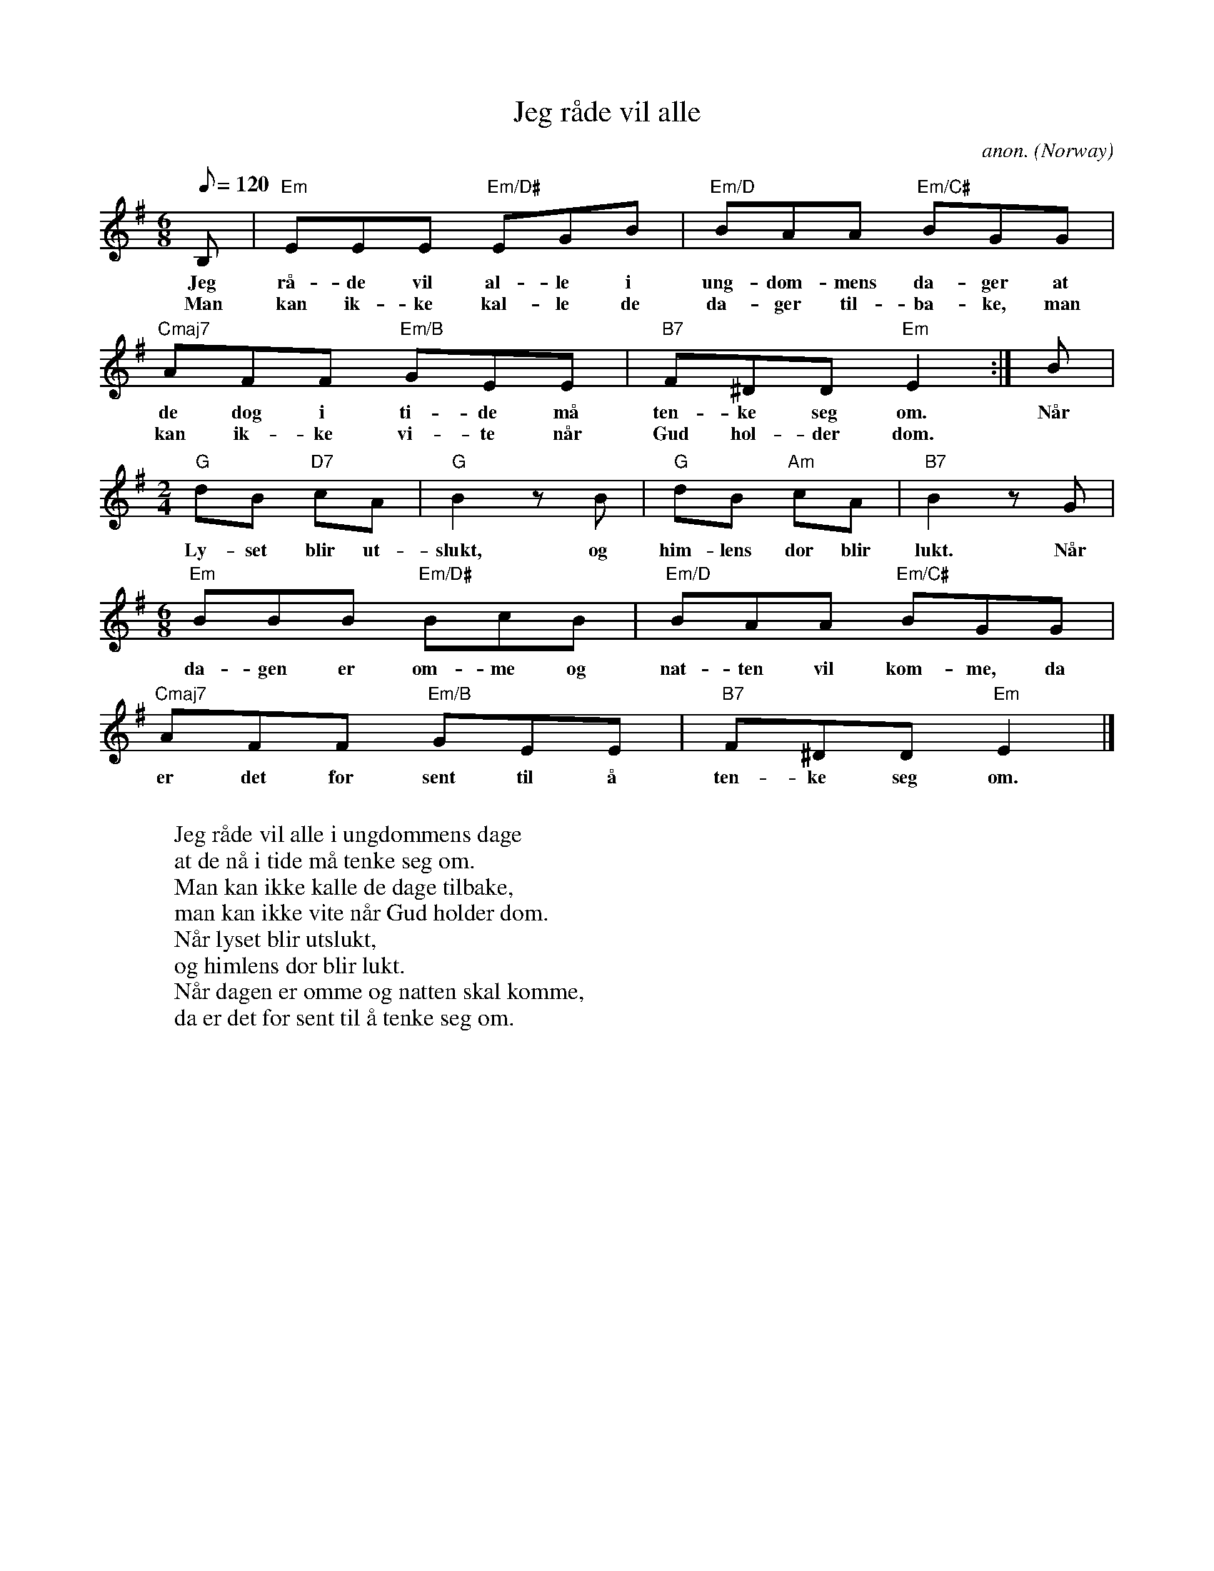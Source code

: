X: 1
T:Jeg r\aade vil alle
C:anon.
O:Norway
Z:Transcribed by Frank Nordberg - http://www.musicaviva.com
M:6/8
L:1/8
Q:120
K:Emin
B,|"Em"EEE "Em/D#"EGB|"Em/D"BAA "Em/C#"BGG|
w:Jeg r\aa-de vil al-le i ung-dom-mens da-ger at
w:Man kan ik-ke kal- le de da-ger til-ba-ke, man
"Cmaj7"AFF "Em/B"GEE|"B7"F^DD"Em"E2:|B|
w:de dog i ti- de m\aa ten-ke seg om. N\aar
w:kan ik-ke vi-te n\aar Gud hol-der dom.
M:2/4
L:1/8
"G"dB "D7"cA|"G"B2zB|"G"dB "Am"cA|"B7"B2zG|
w:Ly-set blir ut-slukt, og him-lens d\or blir lukt. N\aar
M:6/8
L:1/8
"Em"BBB "Em/D#"BcB|"Em/D"BAA "Em/C#"BGG|
w:da-gen er om-me og nat-ten vil kom-me, da
"Cmaj7"AFF "Em/B"GEE|"B7"F^DD"Em"E2|]
w:er det for sent til \aa ten-ke seg om.
W:
W:Jeg r\aade vil alle i ungdommens dage
W:at de n\aa i tide m\aa tenke seg om.
W:Man kan ikke kalle de dage tilbake,
W:man kan ikke vite n\aar Gud holder dom.
W:  N\aar lyset blir utslukt,
W:  og himlens d\or blir lukt.
W:N\aar dagen er omme og natten skal komme,
W:da er det for sent til \aa tenke seg om.
